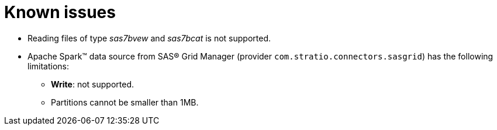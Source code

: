 = Known issues

* Reading files of type _sas7bvew_ and _sas7bcat_ is not supported.
* Apache Spark™ data source from SAS® Grid Manager (provider `com.stratio.connectors.sasgrid`) has the following limitations:
** *Write*: not supported.
** Partitions cannot be smaller than 1MB.

